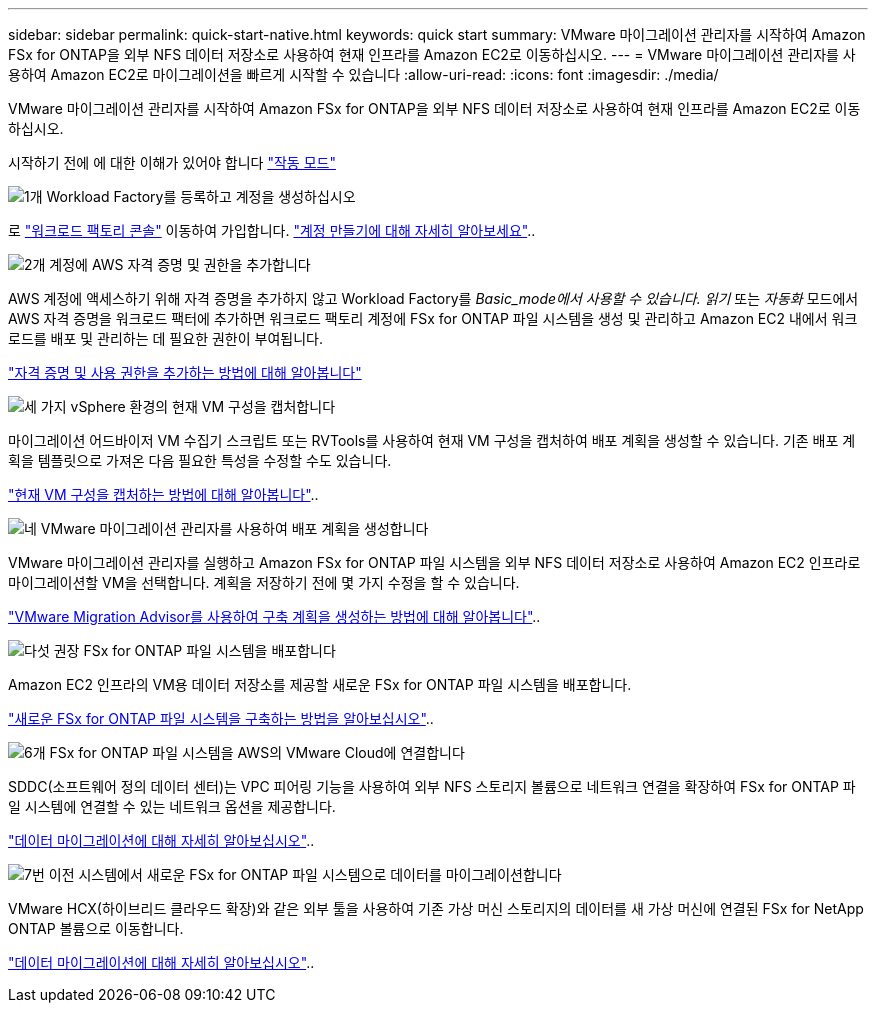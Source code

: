---
sidebar: sidebar 
permalink: quick-start-native.html 
keywords: quick start 
summary: VMware 마이그레이션 관리자를 시작하여 Amazon FSx for ONTAP을 외부 NFS 데이터 저장소로 사용하여 현재 인프라를 Amazon EC2로 이동하십시오. 
---
= VMware 마이그레이션 관리자를 사용하여 Amazon EC2로 마이그레이션을 빠르게 시작할 수 있습니다
:allow-uri-read: 
:icons: font
:imagesdir: ./media/


[role="lead"]
VMware 마이그레이션 관리자를 시작하여 Amazon FSx for ONTAP을 외부 NFS 데이터 저장소로 사용하여 현재 인프라를 Amazon EC2로 이동하십시오.

시작하기 전에 에 대한 이해가 있어야 합니다 https://docs.netapp.com/us-en/workload-setup-admin/operational-modes.html["작동 모드"^]

.image:https://raw.githubusercontent.com/NetAppDocs/common/main/media/number-1.png["1개"] Workload Factory를 등록하고 계정을 생성하십시오
[role="quick-margin-para"]
로 https://console.workloads.netapp.com["워크로드 팩토리 콘솔"^] 이동하여 가입합니다. https://docs.netapp.com/us-en/workload-setup-admin/sign-up-saas.html["계정 만들기에 대해 자세히 알아보세요"]..

.image:https://raw.githubusercontent.com/NetAppDocs/common/main/media/number-2.png["2개"] 계정에 AWS 자격 증명 및 권한을 추가합니다
[role="quick-margin-para"]
AWS 계정에 액세스하기 위해 자격 증명을 추가하지 않고 Workload Factory를 _Basic_mode에서 사용할 수 있습니다. 읽기_ 또는 _자동화_ 모드에서 AWS 자격 증명을 워크로드 팩터에 추가하면 워크로드 팩토리 계정에 FSx for ONTAP 파일 시스템을 생성 및 관리하고 Amazon EC2 내에서 워크로드를 배포 및 관리하는 데 필요한 권한이 부여됩니다.

[role="quick-margin-para"]
https://docs.netapp.com/us-en/workload-setup-admin/add-credentials.html["자격 증명 및 사용 권한을 추가하는 방법에 대해 알아봅니다"^]

.image:https://raw.githubusercontent.com/NetAppDocs/common/main/media/number-3.png["세 가지"] vSphere 환경의 현재 VM 구성을 캡처합니다
[role="quick-margin-para"]
마이그레이션 어드바이저 VM 수집기 스크립트 또는 RVTools를 사용하여 현재 VM 구성을 캡처하여 배포 계획을 생성할 수 있습니다. 기존 배포 계획을 템플릿으로 가져온 다음 필요한 특성을 수정할 수도 있습니다.

[role="quick-margin-para"]
link:capture-vm-configurations-native.html["현재 VM 구성을 캡처하는 방법에 대해 알아봅니다"]..

.image:https://raw.githubusercontent.com/NetAppDocs/common/main/media/number-4.png["네"] VMware 마이그레이션 관리자를 사용하여 배포 계획을 생성합니다
[role="quick-margin-para"]
VMware 마이그레이션 관리자를 실행하고 Amazon FSx for ONTAP 파일 시스템을 외부 NFS 데이터 저장소로 사용하여 Amazon EC2 인프라로 마이그레이션할 VM을 선택합니다. 계획을 저장하기 전에 몇 가지 수정을 할 수 있습니다.

[role="quick-margin-para"]
link:launch-onboarding-advisor-native.html["VMware Migration Advisor를 사용하여 구축 계획을 생성하는 방법에 대해 알아봅니다"]..

.image:https://raw.githubusercontent.com/NetAppDocs/common/main/media/number-5.png["다섯"] 권장 FSx for ONTAP 파일 시스템을 배포합니다
[role="quick-margin-para"]
Amazon EC2 인프라의 VM용 데이터 저장소를 제공할 새로운 FSx for ONTAP 파일 시스템을 배포합니다.

[role="quick-margin-para"]
link:deploy-fsx-file-system.html["새로운 FSx for ONTAP 파일 시스템을 구축하는 방법을 알아보십시오"]..

.image:https://raw.githubusercontent.com/NetAppDocs/common/main/media/number-6.png["6개"] FSx for ONTAP 파일 시스템을 AWS의 VMware Cloud에 연결합니다
[role="quick-margin-para"]
SDDC(소프트웨어 정의 데이터 센터)는 VPC 피어링 기능을 사용하여 외부 NFS 스토리지 볼륨으로 네트워크 연결을 확장하여 FSx for ONTAP 파일 시스템에 연결할 수 있는 네트워크 옵션을 제공합니다.

[role="quick-margin-para"]
link:connect-sddc-to-fsx.html["데이터 마이그레이션에 대해 자세히 알아보십시오"]..

.image:https://raw.githubusercontent.com/NetAppDocs/common/main/media/number-7.png["7번"] 이전 시스템에서 새로운 FSx for ONTAP 파일 시스템으로 데이터를 마이그레이션합니다
[role="quick-margin-para"]
VMware HCX(하이브리드 클라우드 확장)와 같은 외부 툴을 사용하여 기존 가상 머신 스토리지의 데이터를 새 가상 머신에 연결된 FSx for NetApp ONTAP 볼륨으로 이동합니다.

[role="quick-margin-para"]
link:migrate-data.html["데이터 마이그레이션에 대해 자세히 알아보십시오"]..
